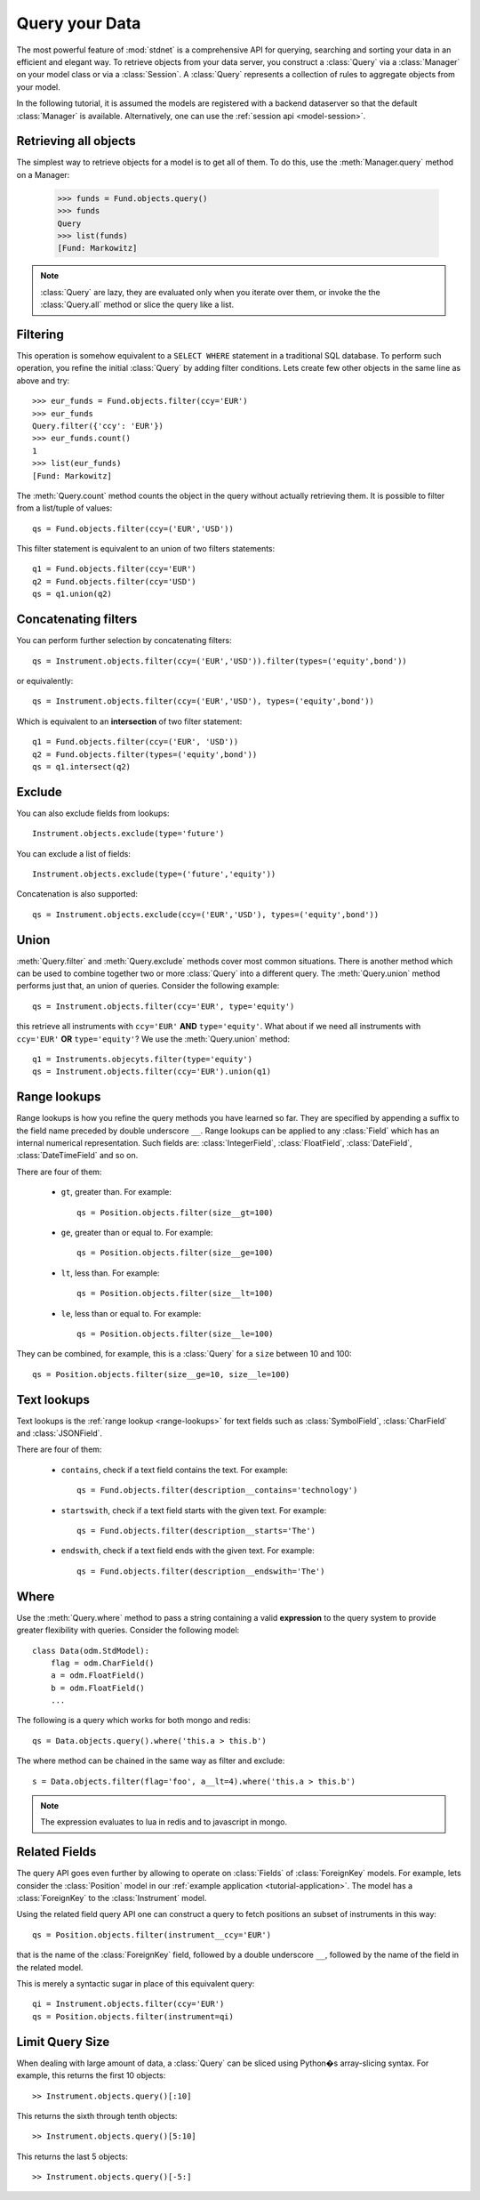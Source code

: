 .. _tutorial-query:

.. module:: stdnet.odm

============================
Query your Data
============================

The most powerful feature of :mod:`stdnet` is a comprehensive API for querying,
searching and sorting your data in an efficient and elegant way.
To retrieve objects from your data server, you construct a
:class:`Query` via a :class:`Manager` on your model class
or via a :class:`Session`.
A :class:`Query` represents a collection of rules to aggregate objects
from your model.

In the following tutorial, it is assumed the models are registered with a
backend dataserver so that the default :class:`Manager` is available.
Alternatively, one can use the :ref:`session api <model-session>`.


Retrieving all objects
==========================

The simplest way to retrieve objects for a model is to get all of them.
To do this, use the :meth:`Manager.query` method on a Manager:

    >>> funds = Fund.objects.query()
    >>> funds
    Query
    >>> list(funds)
    [Fund: Markowitz]

.. note::

    :class:`Query` are lazy, they are evaluated only when you iterate over them,
    or invoke the the :class:`Query.all` method or slice the query like a
    list.

.. _tutorial-filter:

Filtering
===============================
This operation is somehow equivalent to a ``SELECT WHERE`` statement in
a traditional SQL database.
To perform such operation, you refine the initial :class:`Query` by adding
filter conditions.
Lets create few other objects in the same line as above and try::

    >>> eur_funds = Fund.objects.filter(ccy='EUR')
    >>> eur_funds
    Query.filter({'ccy': 'EUR'})
    >>> eur_funds.count()
    1
    >>> list(eur_funds)
    [Fund: Markowitz]

The :meth:`Query.count` method counts the object in the query without
actually retrieving them. It is possible to filter from a list/tuple of values::

    qs = Fund.objects.filter(ccy=('EUR','USD'))

This filter statement is equivalent to an union of two filters statements::

    q1 = Fund.objects.filter(ccy='EUR')
    q2 = Fund.objects.filter(ccy='USD')
    qs = q1.union(q2)


Concatenating filters
========================

You can perform further selection by concatenating filters::

    qs = Instrument.objects.filter(ccy=('EUR','USD')).filter(types=('equity',bond'))
    
or equivalently::
    
    qs = Instrument.objects.filter(ccy=('EUR','USD'), types=('equity',bond'))

Which is equivalent to an **intersection** of two filter statement::

    q1 = Fund.objects.filter(ccy=('EUR', 'USD'))
    q2 = Fund.objects.filter(types=('equity',bond'))
    qs = q1.intersect(q2)


.. _tutorial-exclude:

Exclude
===============================
You can also exclude fields from lookups::

    Instrument.objects.exclude(type='future')

You can exclude a list of fields::

    Instrument.objects.exclude(type=('future','equity'))

Concatenation is also supported::

    qs = Instrument.objects.exclude(ccy=('EUR','USD'), types=('equity',bond'))


Union
=======================

:meth:`Query.filter` and :meth:`Query.exclude` methods cover most common
situations. There is another method which can be used to combine together
two or more :class:`Query` into a different query. The :meth:`Query.union`
method performs just that, an union of queries. Consider the following example::

    qs = Instrument.objects.filter(ccy='EUR', type='equity')

this retrieve all instruments with ``ccy='EUR'`` **AND** ``type='equity'``. What about
if we need all instruments with ``ccy='EUR'`` **OR** ``type='equity'``? We use the
:meth:`Query.union` method::

    q1 = Instruments.objecyts.filter(type='equity')
    qs = Instrument.objects.filter(ccy='EUR').union(q1)


.. _range-lookups:

Range lookups
====================

Range lookups is how you refine the query methods you have learned so far.
They are specified by appending a suffix to the field name preceded by double underscore ``__``. 
Range lookups can be applied to any :class:`Field` which has an internal
numerical representation. Such fields
are: :class:`IntegerField`, :class:`FloatField`, :class:`DateField`, :class:`DateTimeField` and so on.   

There are four of them:

 * ``gt``, greater than. For example::
    
    qs = Position.objects.filter(size__gt=100)
    
 * ``ge``, greater than or equal to. For example::
    
    qs = Position.objects.filter(size__ge=100)
    
 * ``lt``, less than. For example::
    
    qs = Position.objects.filter(size__lt=100)
    
 * ``le``, less than or equal to. For example::
    
    qs = Position.objects.filter(size__le=100)    
 
 
They can be combined, for example, this is a :class:`Query` for a ``size`` between
10 and 100::

    qs = Position.objects.filter(size__ge=10, size__le=100)
     

.. _text-lookups:

Text lookups
====================

Text lookups is the :ref:`range lookup <range-lookups>` for text fields
such as :class:`SymbolField`, :class:`CharField` and :class:`JSONField`.

There are four of them:

 * ``contains``, check if a text field contains the text. For example::
    
    qs = Fund.objects.filter(description__contains='technology')
    
 * ``startswith``, check if a text field starts with the given text. For example::
    
    qs = Fund.objects.filter(description__starts='The')
    
 * ``endswith``, check if a text field ends with the given text. For example::
    
    qs = Fund.objects.filter(description__endswith='The')
    

.. _query_where:
    
Where
===========

Use the :meth:`Query.where` method to pass a string containing a valid 
**expression** to the query system to provide greater flexibility with queries.
Consider the following model::

    class Data(odm.StdModel):
        flag = odm.CharField()
        a = odm.FloatField()
        b = odm.FloatField()
        ...

The following is a query which works for both mongo and redis::

    qs = Data.objects.query().where('this.a > this.b')

The where method can be chained in the same way as filter and exclude::

    s = Data.objects.filter(flag='foo', a__lt=4).where('this.a > this.b')

.. note::
    
    The expression evaluates to lua in redis and to javascript in mongo.

    
.. _query_related:

Related Fields
====================

The query API goes even further by allowing to operate on
:class:`Fields` of :class:`ForeignKey` models. For example, lets consider
the :class:`Position` model in our :ref:`example application <tutorial-application>`.
The model has a :class:`ForeignKey` to the :class:`Instrument` model.

Using the related field query API one can construct a query to fetch positions
an subset of instruments in this way::

    qs = Position.objects.filter(instrument__ccy='EUR')

that is the name of the :class:`ForeignKey` field, followed by a double underscore ``__``,
followed by the name of the field in the related model.

This is merely a syntactic sugar in place of this equivalent query::

    qi = Instrument.objects.filter(ccy='EUR')
    qs = Position.objects.filter(instrument=qi)
    
    
.. _query_slice:

Limit Query Size
====================

When dealing with large amount of data, a :class:`Query` can be sliced
using Python�s array-slicing syntax. For example, this returns the first
10 objects::

    >> Instrument.objects.query()[:10]
    
This returns the sixth through tenth objects::

    >> Instrument.objects.query()[5:10]
    
This returns the last 5 objects::

    >> Instrument.objects.query()[-5:]